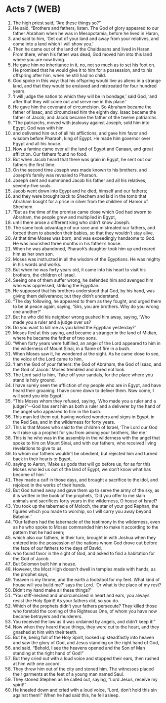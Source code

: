 * Acts 7 (WEB)
:PROPERTIES:
:ID: WEB/44-ACT07
:END:

1. The high priest said, “Are these things so?”
2. He said, “Brothers and fathers, listen. The God of glory appeared to our father Abraham when he was in Mesopotamia, before he lived in Haran,
3. and said to him, ‘Get out of your land and away from your relatives, and come into a land which I will show you.’
4. Then he came out of the land of the Chaldaeans and lived in Haran. From there, when his father was dead, God moved him into this land where you are now living.
5. He gave him no inheritance in it, no, not so much as to set his foot on. He promised that he would give it to him for a possession, and to his offspring after him, when he still had no child.
6. God spoke in this way: that his offspring would live as aliens in a strange land, and that they would be enslaved and mistreated for four hundred years.
7. ‘I will judge the nation to which they will be in bondage,’ said God, ‘and after that they will come out and serve me in this place.’
8. He gave him the covenant of circumcision. So Abraham became the father of Isaac, and circumcised him the eighth day. Isaac became the father of Jacob, and Jacob became the father of the twelve patriarchs.
9. “The patriarchs, moved with jealousy against Joseph, sold him into Egypt. God was with him
10. and delivered him out of all his afflictions, and gave him favor and wisdom before Pharaoh, king of Egypt. He made him governor over Egypt and all his house.
11. Now a famine came over all the land of Egypt and Canaan, and great affliction. Our fathers found no food.
12. But when Jacob heard that there was grain in Egypt, he sent out our fathers the first time.
13. On the second time Joseph was made known to his brothers, and Joseph’s family was revealed to Pharaoh.
14. Joseph sent and summoned Jacob his father and all his relatives, seventy-five souls.
15. Jacob went down into Egypt and he died, himself and our fathers;
16. and they were brought back to Shechem and laid in the tomb that Abraham bought for a price in silver from the children of Hamor of Shechem.
17. “But as the time of the promise came close which God had sworn to Abraham, the people grew and multiplied in Egypt,
18. until there arose a different king who didn’t know Joseph.
19. The same took advantage of our race and mistreated our fathers, and forced them to abandon their babies, so that they wouldn’t stay alive.
20. At that time Moses was born, and was exceedingly handsome to God. He was nourished three months in his father’s house.
21. When he was abandoned, Pharaoh’s daughter took him up and reared him as her own son.
22. Moses was instructed in all the wisdom of the Egyptians. He was mighty in his words and works.
23. But when he was forty years old, it came into his heart to visit his brothers, the children of Israel.
24. Seeing one of them suffer wrong, he defended him and avenged him who was oppressed, striking the Egyptian.
25. He supposed that his brothers understood that God, by his hand, was giving them deliverance; but they didn’t understand.
26. “The day following, he appeared to them as they fought, and urged them to be at peace again, saying, ‘Sirs, you are brothers. Why do you wrong one another?’
27. But he who did his neighbor wrong pushed him away, saying, ‘Who made you a ruler and a judge over us?
28. Do you want to kill me as you killed the Egyptian yesterday?’
29. Moses fled at this saying, and became a stranger in the land of Midian, where he became the father of two sons.
30. “When forty years were fulfilled, an angel of the Lord appeared to him in the wilderness of Mount Sinai, in a flame of fire in a bush.
31. When Moses saw it, he wondered at the sight. As he came close to see, the voice of the Lord came to him,
32. ‘I am the God of your fathers: the God of Abraham, the God of Isaac, and the God of Jacob.’ Moses trembled and dared not look.
33. The Lord said to him, ‘Take off your sandals, for the place where you stand is holy ground.
34. I have surely seen the affliction of my people who are in Egypt, and have heard their groaning. I have come down to deliver them. Now come, I will send you into Egypt.’
35. “This Moses whom they refused, saying, ‘Who made you a ruler and a judge?’—God has sent him as both a ruler and a deliverer by the hand of the angel who appeared to him in the bush.
36. This man led them out, having worked wonders and signs in Egypt, in the Red Sea, and in the wilderness for forty years.
37. This is that Moses who said to the children of Israel, ‘The Lord our God will raise up a prophet for you from among your brothers, like me.’
38. This is he who was in the assembly in the wilderness with the angel that spoke to him on Mount Sinai, and with our fathers, who received living revelations to give to us,
39. to whom our fathers wouldn’t be obedient, but rejected him and turned back in their hearts to Egypt,
40. saying to Aaron, ‘Make us gods that will go before us, for as for this Moses who led us out of the land of Egypt, we don’t know what has become of him.’
41. They made a calf in those days, and brought a sacrifice to the idol, and rejoiced in the works of their hands.
42. But God turned away and gave them up to serve the army of the sky, as it is written in the book of the prophets, ‘Did you offer to me slain animals and sacrifices forty years in the wilderness, O house of Israel?
43. You took up the tabernacle of Moloch, the star of your god Rephan, the figures which you made to worship, so I will carry you away beyond Babylon.’
44. “Our fathers had the tabernacle of the testimony in the wilderness, even as he who spoke to Moses commanded him to make it according to the pattern that he had seen;
45. which also our fathers, in their turn, brought in with Joshua when they entered into the possession of the nations whom God drove out before the face of our fathers to the days of David,
46. who found favor in the sight of God, and asked to find a habitation for the God of Jacob.
47. But Solomon built him a house.
48. However, the Most High doesn’t dwell in temples made with hands, as the prophet says,
49. ‘heaven is my throne, and the earth a footstool for my feet. What kind of house will you build me?’ says the Lord. ‘Or what is the place of my rest?
50. Didn’t my hand make all these things?’
51. “You stiff-necked and uncircumcised in heart and ears, you always resist the Holy Spirit! As your fathers did, so you do.
52. Which of the prophets didn’t your fathers persecute? They killed those who foretold the coming of the Righteous One, of whom you have now become betrayers and murderers.
53. You received the law as it was ordained by angels, and didn’t keep it!”
54. Now when they heard these things, they were cut to the heart, and they gnashed at him with their teeth.
55. But he, being full of the Holy Spirit, looked up steadfastly into heaven and saw the glory of God, and Jesus standing on the right hand of God,
56. and said, “Behold, I see the heavens opened and the Son of Man standing at the right hand of God!”
57. But they cried out with a loud voice and stopped their ears, then rushed at him with one accord.
58. They threw him out of the city and stoned him. The witnesses placed their garments at the feet of a young man named Saul.
59. They stoned Stephen as he called out, saying, “Lord Jesus, receive my spirit!”
60. He kneeled down and cried with a loud voice, “Lord, don’t hold this sin against them!” When he had said this, he fell asleep.
